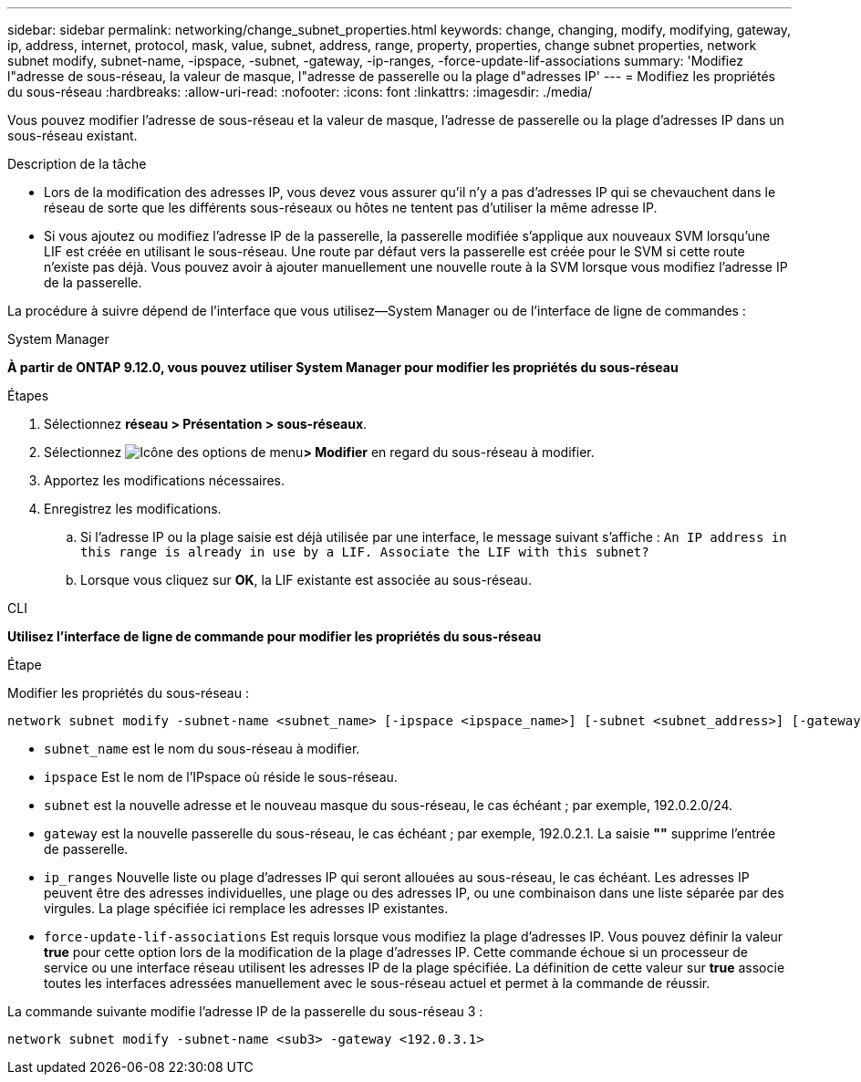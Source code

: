 ---
sidebar: sidebar 
permalink: networking/change_subnet_properties.html 
keywords: change, changing, modify, modifying, gateway, ip, address, internet, protocol, mask, value, subnet, address, range, property, properties, change subnet properties, network subnet modify, subnet-name, -ipspace, -subnet, -gateway, -ip-ranges, -force-update-lif-associations 
summary: 'Modifiez l"adresse de sous-réseau, la valeur de masque, l"adresse de passerelle ou la plage d"adresses IP' 
---
= Modifiez les propriétés du sous-réseau
:hardbreaks:
:allow-uri-read: 
:nofooter: 
:icons: font
:linkattrs: 
:imagesdir: ./media/


[role="lead"]
Vous pouvez modifier l'adresse de sous-réseau et la valeur de masque, l'adresse de passerelle ou la plage d'adresses IP dans un sous-réseau existant.

.Description de la tâche
* Lors de la modification des adresses IP, vous devez vous assurer qu'il n'y a pas d'adresses IP qui se chevauchent dans le réseau de sorte que les différents sous-réseaux ou hôtes ne tentent pas d'utiliser la même adresse IP.
* Si vous ajoutez ou modifiez l'adresse IP de la passerelle, la passerelle modifiée s'applique aux nouveaux SVM lorsqu'une LIF est créée en utilisant le sous-réseau. Une route par défaut vers la passerelle est créée pour le SVM si cette route n'existe pas déjà. Vous pouvez avoir à ajouter manuellement une nouvelle route à la SVM lorsque vous modifiez l'adresse IP de la passerelle.


La procédure à suivre dépend de l'interface que vous utilisez--System Manager ou de l'interface de ligne de commandes :

[role="tabbed-block"]
====
.System Manager
--
*À partir de ONTAP 9.12.0, vous pouvez utiliser System Manager pour modifier les propriétés du sous-réseau*

.Étapes
. Sélectionnez *réseau > Présentation > sous-réseaux*.
. Sélectionnez image:icon_kabob.gif["Icône des options de menu"]*> Modifier* en regard du sous-réseau à modifier.
. Apportez les modifications nécessaires.
. Enregistrez les modifications.
+
.. Si l'adresse IP ou la plage saisie est déjà utilisée par une interface, le message suivant s'affiche :
`An IP address in this range is already in use by a LIF. Associate the LIF with this subnet?`
.. Lorsque vous cliquez sur *OK*, la LIF existante est associée au sous-réseau.




--
.CLI
--
*Utilisez l'interface de ligne de commande pour modifier les propriétés du sous-réseau*

.Étape
Modifier les propriétés du sous-réseau :

....
network subnet modify -subnet-name <subnet_name> [-ipspace <ipspace_name>] [-subnet <subnet_address>] [-gateway <gateway_address>] [-ip-ranges <ip_address_list>] [-force-update-lif-associations <true>]
....
* `subnet_name` est le nom du sous-réseau à modifier.
* `ipspace` Est le nom de l'IPspace où réside le sous-réseau.
* `subnet` est la nouvelle adresse et le nouveau masque du sous-réseau, le cas échéant ; par exemple, 192.0.2.0/24.
* `gateway` est la nouvelle passerelle du sous-réseau, le cas échéant ; par exemple, 192.0.2.1. La saisie *""* supprime l'entrée de passerelle.
* `ip_ranges` Nouvelle liste ou plage d'adresses IP qui seront allouées au sous-réseau, le cas échéant. Les adresses IP peuvent être des adresses individuelles, une plage ou des adresses IP, ou une combinaison dans une liste séparée par des virgules. La plage spécifiée ici remplace les adresses IP existantes.
* `force-update-lif-associations` Est requis lorsque vous modifiez la plage d'adresses IP. Vous pouvez définir la valeur *true* pour cette option lors de la modification de la plage d'adresses IP. Cette commande échoue si un processeur de service ou une interface réseau utilisent les adresses IP de la plage spécifiée. La définition de cette valeur sur *true* associe toutes les interfaces adressées manuellement avec le sous-réseau actuel et permet à la commande de réussir.


La commande suivante modifie l'adresse IP de la passerelle du sous-réseau 3 :

....
network subnet modify -subnet-name <sub3> -gateway <192.0.3.1>
....
--
====